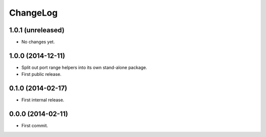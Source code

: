 ChangeLog
=========


1.0.1 (unreleased)
------------------

* No changes yet.


1.0.0 (2014-12-11)
------------------

* Split out port range helpers into its own stand-alone package.
* First public release.


0.1.0 (2014-02-17)
------------------

* First internal release.


0.0.0 (2014-02-11)
------------------

* First commit.
